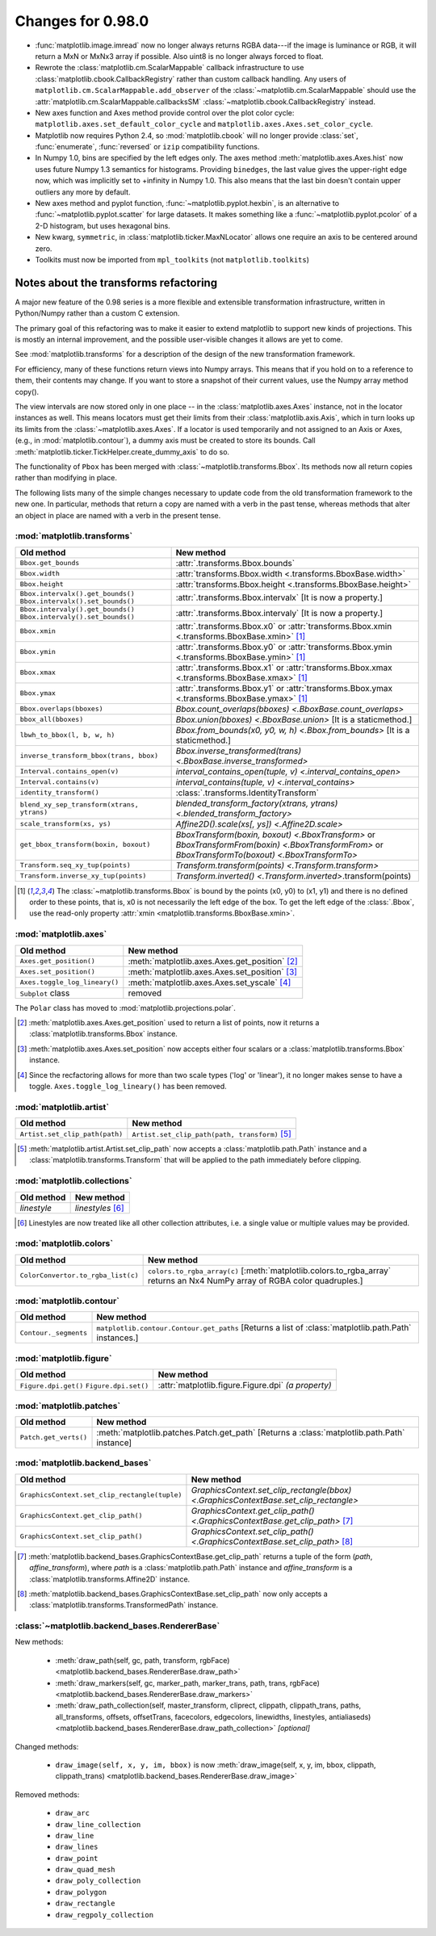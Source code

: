 

Changes for 0.98.0
==================

* :func:`matplotlib.image.imread` now no longer always returns RGBA data---if
  the image is luminance or RGB, it will return a MxN or MxNx3 array
  if possible.  Also uint8 is no longer always forced to float.

* Rewrote the :class:`matplotlib.cm.ScalarMappable` callback
  infrastructure to use :class:`matplotlib.cbook.CallbackRegistry`
  rather than custom callback handling.  Any users of
  ``matplotlib.cm.ScalarMappable.add_observer`` of the
  :class:`~matplotlib.cm.ScalarMappable` should use the
  :attr:`matplotlib.cm.ScalarMappable.callbacksSM`
  :class:`~matplotlib.cbook.CallbackRegistry` instead.

* New axes function and Axes method provide control over the plot
  color cycle: ``matplotlib.axes.set_default_color_cycle`` and
  ``matplotlib.axes.Axes.set_color_cycle``.

* Matplotlib now requires Python 2.4, so :mod:`matplotlib.cbook` will
  no longer provide :class:`set`, :func:`enumerate`, :func:`reversed`
  or ``izip`` compatibility functions.

* In Numpy 1.0, bins are specified by the left edges only.  The axes
  method :meth:`matplotlib.axes.Axes.hist` now uses future Numpy 1.3
  semantics for histograms.  Providing ``binedges``, the last value gives
  the upper-right edge now, which was implicitly set to +infinity in
  Numpy 1.0.  This also means that the last bin doesn't contain upper
  outliers any more by default.

* New axes method and pyplot function,
  :func:`~matplotlib.pyplot.hexbin`, is an alternative to
  :func:`~matplotlib.pyplot.scatter` for large datasets.  It makes
  something like a :func:`~matplotlib.pyplot.pcolor` of a 2-D
  histogram, but uses hexagonal bins.

* New kwarg, ``symmetric``, in :class:`matplotlib.ticker.MaxNLocator`
  allows one require an axis to be centered around zero.

* Toolkits must now be imported from ``mpl_toolkits`` (not ``matplotlib.toolkits``)

Notes about the transforms refactoring
--------------------------------------

A major new feature of the 0.98 series is a more flexible and
extensible transformation infrastructure, written in Python/Numpy
rather than a custom C extension.

The primary goal of this refactoring was to make it easier to
extend matplotlib to support new kinds of projections.  This is
mostly an internal improvement, and the possible user-visible
changes it allows are yet to come.

See :mod:`matplotlib.transforms` for a description of the design of
the new transformation framework.

For efficiency, many of these functions return views into Numpy
arrays.  This means that if you hold on to a reference to them,
their contents may change.  If you want to store a snapshot of
their current values, use the Numpy array method copy().

The view intervals are now stored only in one place -- in the
:class:`matplotlib.axes.Axes` instance, not in the locator instances
as well.  This means locators must get their limits from their
:class:`matplotlib.axis.Axis`, which in turn looks up its limits from
the :class:`~matplotlib.axes.Axes`.  If a locator is used temporarily
and not assigned to an Axis or Axes, (e.g., in
:mod:`matplotlib.contour`), a dummy axis must be created to store its
bounds.  Call :meth:`matplotlib.ticker.TickHelper.create_dummy_axis` to
do so.

The functionality of ``Pbox`` has been merged with
:class:`~matplotlib.transforms.Bbox`.  Its methods now all return
copies rather than modifying in place.

The following lists many of the simple changes necessary to update
code from the old transformation framework to the new one.  In
particular, methods that return a copy are named with a verb in the
past tense, whereas methods that alter an object in place are named
with a verb in the present tense.

:mod:`matplotlib.transforms`
~~~~~~~~~~~~~~~~~~~~~~~~~~~~

+--------------------------------------------+------------------------------------------------------+
| Old method                                 | New method                                           |
+============================================+======================================================+
| ``Bbox.get_bounds``                        | :attr:`.transforms.Bbox.bounds`                      |
+--------------------------------------------+------------------------------------------------------+
| ``Bbox.width``                             | :attr:`transforms.Bbox.width                         |
|                                            | <.transforms.BboxBase.width>`                        |
+--------------------------------------------+------------------------------------------------------+
| ``Bbox.height``                            | :attr:`transforms.Bbox.height                        |
|                                            | <.transforms.BboxBase.height>`                       |
+--------------------------------------------+------------------------------------------------------+
| ``Bbox.intervalx().get_bounds()``          | :attr:`.transforms.Bbox.intervalx`                   |
| ``Bbox.intervalx().set_bounds()``          | [It is now a property.]                              |
+--------------------------------------------+------------------------------------------------------+
| ``Bbox.intervaly().get_bounds()``          | :attr:`.transforms.Bbox.intervaly`                   |
| ``Bbox.intervaly().set_bounds()``          | [It is now a property.]                              |
+--------------------------------------------+------------------------------------------------------+
| ``Bbox.xmin``                              | :attr:`.transforms.Bbox.x0` or                       |
|                                            | :attr:`transforms.Bbox.xmin                          |
|                                            | <.transforms.BboxBase.xmin>` [1]_                    |
+--------------------------------------------+------------------------------------------------------+
| ``Bbox.ymin``                              | :attr:`.transforms.Bbox.y0` or                       |
|                                            | :attr:`transforms.Bbox.ymin                          |
|                                            | <.transforms.BboxBase.ymin>` [1]_                    |
+--------------------------------------------+------------------------------------------------------+
| ``Bbox.xmax``                              | :attr:`.transforms.Bbox.x1` or                       |
|                                            | :attr:`transforms.Bbox.xmax                          |
|                                            | <.transforms.BboxBase.xmax>` [1]_                    |
+--------------------------------------------+------------------------------------------------------+
| ``Bbox.ymax``                              | :attr:`.transforms.Bbox.y1` or                       |
|                                            | :attr:`transforms.Bbox.ymax                          |
|                                            | <.transforms.BboxBase.ymax>` [1]_                    |
+--------------------------------------------+------------------------------------------------------+
| ``Bbox.overlaps(bboxes)``                  | `Bbox.count_overlaps(bboxes)                         |
|                                            | <.BboxBase.count_overlaps>`                          |
+--------------------------------------------+------------------------------------------------------+
| ``bbox_all(bboxes)``                       | `Bbox.union(bboxes) <.BboxBase.union>`               |
|                                            | [It is a staticmethod.]                              |
+--------------------------------------------+------------------------------------------------------+
| ``lbwh_to_bbox(l, b, w, h)``               | `Bbox.from_bounds(x0, y0, w, h) <.Bbox.from_bounds>` |
|                                            | [It is a staticmethod.]                              |
+--------------------------------------------+------------------------------------------------------+
| ``inverse_transform_bbox(trans, bbox)``    | `Bbox.inverse_transformed(trans)                     |
|                                            | <.BboxBase.inverse_transformed>`                     |
+--------------------------------------------+------------------------------------------------------+
| ``Interval.contains_open(v)``              | `interval_contains_open(tuple, v)                    |
|                                            | <.interval_contains_open>`                           |
+--------------------------------------------+------------------------------------------------------+
| ``Interval.contains(v)``                   | `interval_contains(tuple, v) <.interval_contains>`   |
+--------------------------------------------+------------------------------------------------------+
| ``identity_transform()``                   | :class:`.transforms.IdentityTransform`               |
+--------------------------------------------+------------------------------------------------------+
| ``blend_xy_sep_transform(xtrans, ytrans)`` | `blended_transform_factory(xtrans, ytrans)           |
|                                            | <.blended_transform_factory>`                        |
+--------------------------------------------+------------------------------------------------------+
| ``scale_transform(xs, ys)``                | `Affine2D().scale(xs[, ys]) <.Affine2D.scale>`       |
+--------------------------------------------+------------------------------------------------------+
| ``get_bbox_transform(boxin, boxout)``      | `BboxTransform(boxin, boxout) <.BboxTransform>` or   |
|                                            | `BboxTransformFrom(boxin) <.BboxTransformFrom>` or   |
|                                            | `BboxTransformTo(boxout) <.BboxTransformTo>`         |
+--------------------------------------------+------------------------------------------------------+
| ``Transform.seq_xy_tup(points)``           | `Transform.transform(points) <.Transform.transform>` |
+--------------------------------------------+------------------------------------------------------+
| ``Transform.inverse_xy_tup(points)``       | `Transform.inverted()                                |
|                                            | <.Transform.inverted>`.transform(points)             |
+--------------------------------------------+------------------------------------------------------+

.. [1] The :class:`~matplotlib.transforms.Bbox` is bound by the points
   (x0, y0) to (x1, y1) and there is no defined order to these points,
   that is, x0 is not necessarily the left edge of the box.  To get
   the left edge of the :class:`.Bbox`, use the read-only property
   :attr:`xmin <matplotlib.transforms.BboxBase.xmin>`.

:mod:`matplotlib.axes`
~~~~~~~~~~~~~~~~~~~~~~

============================= ==============================================
Old method                    New method
============================= ==============================================
``Axes.get_position()``       :meth:`matplotlib.axes.Axes.get_position` [2]_
----------------------------- ----------------------------------------------
``Axes.set_position()``       :meth:`matplotlib.axes.Axes.set_position` [3]_
----------------------------- ----------------------------------------------
``Axes.toggle_log_lineary()`` :meth:`matplotlib.axes.Axes.set_yscale` [4]_
----------------------------- ----------------------------------------------
``Subplot`` class             removed
============================= ==============================================

The ``Polar`` class has moved to :mod:`matplotlib.projections.polar`.

.. [2] :meth:`matplotlib.axes.Axes.get_position` used to return a list
   of points, now it returns a :class:`matplotlib.transforms.Bbox`
   instance.

.. [3] :meth:`matplotlib.axes.Axes.set_position` now accepts either
   four scalars or a :class:`matplotlib.transforms.Bbox` instance.

.. [4] Since the recfactoring allows for more than two scale types
   ('log' or 'linear'), it no longer makes sense to have a toggle.
   ``Axes.toggle_log_lineary()`` has been removed.

:mod:`matplotlib.artist`
~~~~~~~~~~~~~~~~~~~~~~~~

============================== ==============================================
Old method                     New method
============================== ==============================================
``Artist.set_clip_path(path)`` ``Artist.set_clip_path(path, transform)`` [5]_
============================== ==============================================

.. [5] :meth:`matplotlib.artist.Artist.set_clip_path` now accepts a
   :class:`matplotlib.path.Path` instance and a
   :class:`matplotlib.transforms.Transform` that will be applied to
   the path immediately before clipping.

:mod:`matplotlib.collections`
~~~~~~~~~~~~~~~~~~~~~~~~~~~~~

=========== =================
Old method  New method
=========== =================
*linestyle* *linestyles* [6]_
=========== =================

.. [6] Linestyles are now treated like all other collection
   attributes, i.e.  a single value or multiple values may be
   provided.

:mod:`matplotlib.colors`
~~~~~~~~~~~~~~~~~~~~~~~~

================================== =====================================================
Old method                         New method
================================== =====================================================
``ColorConvertor.to_rgba_list(c)`` ``colors.to_rgba_array(c)``
                                   [:meth:`matplotlib.colors.to_rgba_array`
                                   returns an Nx4 NumPy array of RGBA color quadruples.]
================================== =====================================================

:mod:`matplotlib.contour`
~~~~~~~~~~~~~~~~~~~~~~~~~

===================== ===================================================
Old method            New method
===================== ===================================================
``Contour._segments`` ``matplotlib.contour.Contour.get_paths`` [Returns a
                      list of :class:`matplotlib.path.Path` instances.]
===================== ===================================================

:mod:`matplotlib.figure`
~~~~~~~~~~~~~~~~~~~~~~~~

+----------------------+--------------------------------------+
| Old method           | New method                           |
+======================+======================================+
| ``Figure.dpi.get()`` | :attr:`matplotlib.figure.Figure.dpi` |
| ``Figure.dpi.set()`` | *(a property)*                       |
+----------------------+--------------------------------------+

:mod:`matplotlib.patches`
~~~~~~~~~~~~~~~~~~~~~~~~~

===================== ====================================================
Old method            New method
===================== ====================================================
``Patch.get_verts()`` :meth:`matplotlib.patches.Patch.get_path` [Returns a
                      :class:`matplotlib.path.Path` instance]
===================== ====================================================

:mod:`matplotlib.backend_bases`
~~~~~~~~~~~~~~~~~~~~~~~~~~~~~~~

============================================= ==========================================
Old method                                    New method
============================================= ==========================================
``GraphicsContext.set_clip_rectangle(tuple)`` `GraphicsContext.set_clip_rectangle(bbox)
                                              <.GraphicsContextBase.set_clip_rectangle>`
--------------------------------------------- ------------------------------------------
``GraphicsContext.get_clip_path()``           `GraphicsContext.get_clip_path()
                                              <.GraphicsContextBase.get_clip_path>` [7]_
--------------------------------------------- ------------------------------------------
``GraphicsContext.set_clip_path()``           `GraphicsContext.set_clip_path()
                                              <.GraphicsContextBase.set_clip_path>` [8]_
============================================= ==========================================

.. [7] :meth:`matplotlib.backend_bases.GraphicsContextBase.get_clip_path`
   returns a tuple of the form (*path*, *affine_transform*), where *path* is a
   :class:`matplotlib.path.Path` instance and *affine_transform* is a
   :class:`matplotlib.transforms.Affine2D` instance.

.. [8] :meth:`matplotlib.backend_bases.GraphicsContextBase.set_clip_path` now
   only accepts a :class:`matplotlib.transforms.TransformedPath` instance.

:class:`~matplotlib.backend_bases.RendererBase`
~~~~~~~~~~~~~~~~~~~~~~~~~~~~~~~~~~~~~~~~~~~~~~~

New methods:

  * :meth:`draw_path(self, gc, path, transform, rgbFace)
    <matplotlib.backend_bases.RendererBase.draw_path>`

  * :meth:`draw_markers(self, gc, marker_path, marker_trans, path,
    trans, rgbFace)
    <matplotlib.backend_bases.RendererBase.draw_markers>`

  * :meth:`draw_path_collection(self, master_transform, cliprect,
    clippath, clippath_trans, paths, all_transforms, offsets,
    offsetTrans, facecolors, edgecolors, linewidths, linestyles,
    antialiaseds)
    <matplotlib.backend_bases.RendererBase.draw_path_collection>`
    *[optional]*

Changed methods:

  * ``draw_image(self, x, y, im, bbox)`` is now
    :meth:`draw_image(self, x, y, im, bbox, clippath, clippath_trans)
    <matplotlib.backend_bases.RendererBase.draw_image>`

Removed methods:

  * ``draw_arc``

  * ``draw_line_collection``

  * ``draw_line``

  * ``draw_lines``

  * ``draw_point``

  * ``draw_quad_mesh``

  * ``draw_poly_collection``

  * ``draw_polygon``

  * ``draw_rectangle``

  * ``draw_regpoly_collection``
